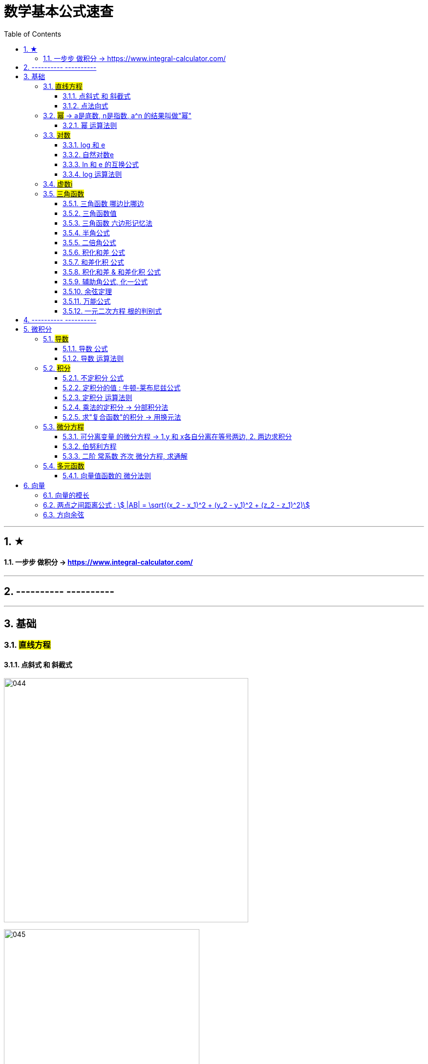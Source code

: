 
= 数学基本公式速查
:toc: left
:toclevels: 3
:sectnums:

---

== ★

==== 一步步 做积分  -> https://www.integral-calculator.com/


---

== ---------- ----------



---

== 基础

=== #直线方程#

==== 点斜式 和 斜截式

image:img/044.webp[,500]

image:img/045.webp[,400]

---

==== 点法向式

只要我们知道两个信息: 1. 直线经过了某点 stem:[ (x_0, y_0)], 2. 该直线的一个"方向向量"是 stem:[\[v_1,v_2\] ], 则, 我们就能用这两个信息, 来写出该直接的方程: stem:[ v_2(x-x_0)+ v_1(y-y_0)=0]

即: +
\begin{align}
\frac{x-x_0} {v_1} = \frac{y-y_0} {v_2}
\end{align}


---

=== #幂# -> a是底数, n是指数,   a^n 的结果叫做"幂"
image:img/008.png[,150]

image:img/007.png[,200]

---

==== 幂 运算法则
image:img/011.png[,300]

---

=== #对数#

==== log 和 e
image:img/002.png[,500]


---

==== 自然对数e
image:img/005.png[,350]

image:img/006.png[,150]


---

==== ln 和 e 的互换公式
image:img/003.png[,250]

---

==== log 运算法则
image:img/004.png[,150]

---

=== #虚数i#
image:img/032.webp[,350]



---

=== #三角函数#

==== 三角函数 哪边比哪边
image:img/024.png[,450]


---

==== 三角函数值
image:img/025.png[,550]



---

==== 三角函数 六边形记忆法
image:img/012.png[,450]


---

==== 半角公式
image:img/016.png[,400]


---

==== 二倍角公式
image:img/017.png[,500]


---


==== 积化和差 公式
image:img/019.png[,350]


---

====  和差化积 公式
image:img/020.png[,350]



---


==== 积化和差 & 和差化积 公式
image:img/018.png[,400]


---

==== 辅助角公式,  化一公式
image:img/015.png[,400]


---

==== 余弦定理
image:img/014.png[,350]



---

==== 万能公式
image:img/013.png[,350]



---

==== 一元二次方程 根的判别式
image:img/031.jpg[,400]





---

== ---------- ----------

---


== 微积分

=== #导数#


==== 导数 公式
image:img/022.png[,500]



---

==== 导数 运算法则
image:img/010.png[,400]


---

=== #积分#

==== 不定积分 公式
image:img/023.png[,850]



---


==== 定积分的值 : 牛顿-莱布尼兹公式
image:img/009.png[,400]


---

==== 定积分 运算法则
image:img/021.png[,500]

---

==== 乘法的定积分 -> 分部积分法
image:img/026.png[,500]

image:img/027.png[,400]



---

==== 求"复合函数"的积分 -> 用换元法

.标题
====
例如： +
image:img/030.png[,500]
====




---

=== #微分方程#

==== 可分离变量 的微分方程 -> 1.y 和 x各自分离在等号两边,  2. 两边求积分
image:img/001.png[,400]

---

==== 伯努利方程

.标题
====
例如： +
image:img/028.png[,700]
====


.标题
====
例如： +
image:img/029.png[,600]
====



---

==== 二阶 常系数 齐次 微分方程, 求通解

image:img/035.jpg[,400]
image:img/036.jpg[,400]

image:img/037.jpg[,400]
image:img/038.jpg[,400]


image:img/033.jpg[,350]
image:img/034.jpg[,400]

---

=== #多元函数#


==== 向量值函数的 微分法则


image:img/042.png[]

image:img/043.png[]





---

== 向量

==== 向量的模长

image:img/039.png[,250]

---

==== 两点之间距离公式 : stem:[ |AB| = \sqrt{(x_2 - x_1)^2 + (y_2 - y_1)^2 + (z_2 - z_1)^2)]


---

==== 方向余弦

image:img/040.gif[,500]

image:img/041.png[,850]


---


